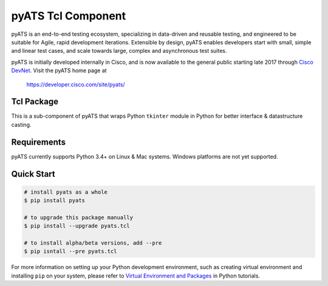 pyATS Tcl Component
===================

pyATS is an end-to-end testing ecosystem, specializing in data-driven and 
reusable testing, and engineered to be suitable for Agile, rapid development 
iterations. Extensible by design, pyATS enables developers start with small, 
simple and linear test cases, and scale towards large, complex and asynchronous 
test suites.

pyATS is initially developed internally in Cisco, and is now available to the
general public starting late 2017 through `Cisco DevNet`_. Visit the pyATS
home page at

    https://developer.cisco.com/site/pyats/

.. _Cisco DevNet: https://developer.cisco.com/


Tcl Package
-----------

This is a sub-component of pyATS that wraps Python ``tkinter`` module in Python
for better interface & datastructure casting.

Requirements
------------

pyATS currently supports Python 3.4+ on Linux & Mac systems. Windows platforms
are not yet supported.

Quick Start
-----------

.. code-block:: console

    # install pyats as a whole
    $ pip install pyats

    # to upgrade this package manually
    $ pip install --upgrade pyats.tcl

    # to install alpha/beta versions, add --pre
    $ pip isntall --pre pyats.tcl

For more information on setting up your Python development environment,
such as creating virtual environment and installing ``pip`` on your system, 
please refer to `Virtual Environment and Packages`_ in Python tutorials.

.. _Virtual Environment and Packages: https://docs.python.org/3/tutorial/venv.html

